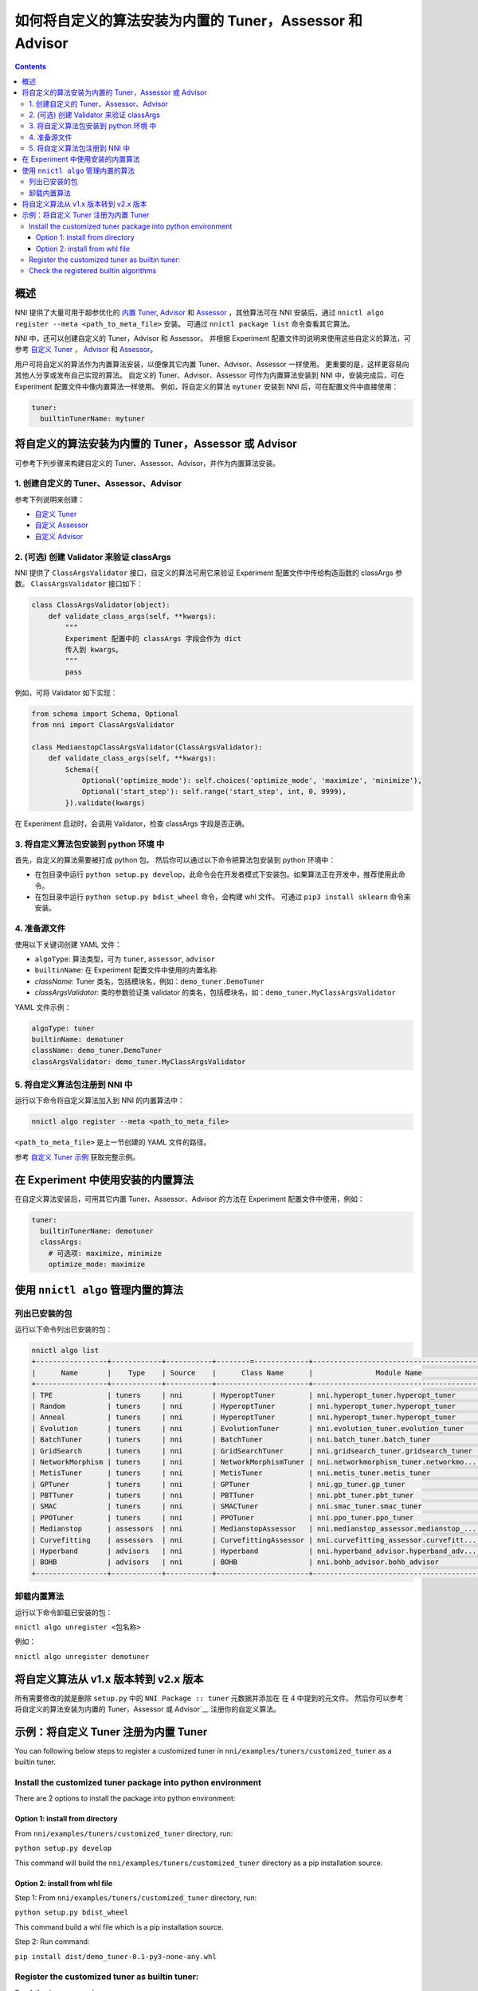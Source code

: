 
如何将自定义的算法安装为内置的 Tuner，Assessor 和 Advisor
=======================================================================================

.. contents::

概述
--------

NNI 提供了大量可用于超参优化的 `内置 Tuner <../Tuner/BuiltinTuner.rst>`_, `Advisor <../Tuner/HyperbandAdvisor.rst>`__ 和 `Assessor <../Assessor/BuiltinAssessor.rst>`__ ，其他算法可在 NNI 安装后，通过 ``nnictl algo register --meta <path_to_meta_file>`` 安装。 可通过 ``nnictl package list`` 命令查看其它算法。

NNI 中，还可以创建自定义的 Tuner，Advisor 和 Assessor。 并根据 Experiment 配置文件的说明来使用这些自定义的算法，可参考 `自定义 Tuner <../Tuner/CustomizeTuner.rst>`_ ， `Advisor <../Tuner/CustomizeAdvisor.rst>`__ 和 `Assessor <../Assessor/CustomizeAssessor.rst>`__。

用户可将自定义的算法作为内置算法安装，以便像其它内置 Tuner、Advisor、Assessor 一样使用。 更重要的是，这样更容易向其他人分享或发布自己实现的算法。 自定义的 Tuner、Advisor、Assessor 可作为内置算法安装到 NNI 中，安装完成后，可在 Experiment 配置文件中像内置算法一样使用。 例如，将自定义的算法 ``mytuner`` 安装到 NNI 后，可在配置文件中直接使用：

.. code-block:: yaml

   tuner:
     builtinTunerName: mytuner

将自定义的算法安装为内置的 Tuner，Assessor 或 Advisor
------------------------------------------------------------------------

可参考下列步骤来构建自定义的 Tuner、Assessor、Advisor，并作为内置算法安装。

1. 创建自定义的 Tuner、Assessor、Advisor
^^^^^^^^^^^^^^^^^^^^^^^^^^^^^^^^^^^^^^^^^^^^^

参考下列说明来创建：


* `自定义 Tuner <../Tuner/CustomizeTuner.rst>`_
* `自定义 Assessor <../Assessor/CustomizeAssessor.rst>`_
* `自定义 Advisor <../Tuner/CustomizeAdvisor.rst>`_

2. (可选) 创建 Validator 来验证 classArgs
^^^^^^^^^^^^^^^^^^^^^^^^^^^^^^^^^^^^^^^^^^^^^^^^^^^^^^

NNI 提供了 ``ClassArgsValidator`` 接口，自定义的算法可用它来验证 Experiment 配置文件中传给构造函数的 classArgs 参数。
``ClassArgsValidator`` 接口如下：

.. code-block:: python

   class ClassArgsValidator(object):
       def validate_class_args(self, **kwargs):
           """
           Experiment 配置中的 classArgs 字段会作为 dict
           传入到 kwargs。
           """
           pass

例如，可将 Validator 如下实现：

.. code-block:: python

   from schema import Schema, Optional
   from nni import ClassArgsValidator

   class MedianstopClassArgsValidator(ClassArgsValidator):
       def validate_class_args(self, **kwargs):
           Schema({
               Optional('optimize_mode'): self.choices('optimize_mode', 'maximize', 'minimize'),
               Optional('start_step'): self.range('start_step', int, 0, 9999),
           }).validate(kwargs)

在 Experiment 启动时，会调用 Validator，检查 classArgs 字段是否正确。

3. 将自定义算法包安装到 python 环境 中
^^^^^^^^^^^^^^^^^^^^^^^^^^^^^^^^^^^^^^^^^^^^^^^^^^^^^^^^^^^^^

首先，自定义的算法需要被打成 python 包。 然后你可以通过以下命令把算法包安装到 python 环境中：


* 在包目录中运行 ``python setup.py develop``，此命令会在开发者模式下安装包。如果算法正在开发中，推荐使用此命令。
* 在包目录中运行 ``python setup.py bdist_wheel`` 命令，会构建 whl 文件。 可通过 ``pip3 install sklearn`` 命令来安装。

4. 准备源文件
^^^^^^^^^^^^^^^^^^^^

使用以下关键词创建 YAML 文件：


* ``algoType``: 算法类型，可为 ``tuner``, ``assessor``, ``advisor``
* ``builtinName``: 在 Experiment 配置文件中使用的内置名称
* `className`: Tuner 类名，包括模块名，例如：``demo_tuner.DemoTuner``
* `classArgsValidator`: 类的参数验证类 validator 的类名，包括模块名，如：``demo_tuner.MyClassArgsValidator``

YAML 文件示例：

.. code-block:: yaml

   algoType: tuner
   builtinName: demotuner
   className: demo_tuner.DemoTuner
   classArgsValidator: demo_tuner.MyClassArgsValidator

5. 将自定义算法包注册到 NNI 中
^^^^^^^^^^^^^^^^^^^^^^^^^^^^^^^^^^^^^^^^^^

运行以下命令将自定义算法加入到 NNI 的内置算法中：

.. code-block:: bash

   nnictl algo register --meta <path_to_meta_file>

``<path_to_meta_file>`` 是上一节创建的 YAML 文件的路径。

参考 `自定义 Tuner 示例 <#example-register-a-customized-tuner-as-a-builtin-tuner>`_ 获取完整示例。

在 Experiment 中使用安装的内置算法
----------------------------------------------------------------------------------------------------

在自定义算法安装后，可用其它内置 Tuner、Assessor、Advisor 的方法在 Experiment 配置文件中使用，例如：

.. code-block:: yaml

   tuner:
     builtinTunerName: demotuner
     classArgs:
       # 可选项: maximize, minimize
       optimize_mode: maximize

使用 ``nnictl algo`` 管理内置的算法
----------------------------------------------------------------------------------------------------

列出已安装的包
^^^^^^^^^^^^^^^^^^^^^^^

运行以下命令列出已安装的包：

.. code-block:: bash

   nnictl algo list
   +-----------------+------------+-----------+--------=-------------+------------------------------------------+
   |      Name       |    Type    | Source    |      Class Name      |               Module Name                |
   +-----------------+------------+-----------+----------------------+------------------------------------------+
   | TPE             | tuners     | nni       | HyperoptTuner        | nni.hyperopt_tuner.hyperopt_tuner        |
   | Random          | tuners     | nni       | HyperoptTuner        | nni.hyperopt_tuner.hyperopt_tuner        |
   | Anneal          | tuners     | nni       | HyperoptTuner        | nni.hyperopt_tuner.hyperopt_tuner        |
   | Evolution       | tuners     | nni       | EvolutionTuner       | nni.evolution_tuner.evolution_tuner      |
   | BatchTuner      | tuners     | nni       | BatchTuner           | nni.batch_tuner.batch_tuner              |
   | GridSearch      | tuners     | nni       | GridSearchTuner      | nni.gridsearch_tuner.gridsearch_tuner    |
   | NetworkMorphism | tuners     | nni       | NetworkMorphismTuner | nni.networkmorphism_tuner.networkmo...   |
   | MetisTuner      | tuners     | nni       | MetisTuner           | nni.metis_tuner.metis_tuner              |
   | GPTuner         | tuners     | nni       | GPTuner              | nni.gp_tuner.gp_tuner                    |
   | PBTTuner        | tuners     | nni       | PBTTuner             | nni.pbt_tuner.pbt_tuner                  |
   | SMAC            | tuners     | nni       | SMACTuner            | nni.smac_tuner.smac_tuner                |
   | PPOTuner        | tuners     | nni       | PPOTuner             | nni.ppo_tuner.ppo_tuner                  |
   | Medianstop      | assessors  | nni       | MedianstopAssessor   | nni.medianstop_assessor.medianstop_...   |
   | Curvefitting    | assessors  | nni       | CurvefittingAssessor | nni.curvefitting_assessor.curvefitt...   |
   | Hyperband       | advisors   | nni       | Hyperband            | nni.hyperband_advisor.hyperband_adv...   |
   | BOHB            | advisors   | nni       | BOHB                 | nni.bohb_advisor.bohb_advisor            |
   +-----------------+------------+-----------+----------------------+------------------------------------------+

卸载内置算法
^^^^^^^^^^^^^^^^^^^^^^^^^^^^^

运行以下命令卸载已安装的包：

``nnictl algo unregister <包名称>``

例如：

``nnictl algo unregister demotuner``


将自定义算法从 v1.x 版本转到 v2.x 版本
----------------------------------------------------------------------------------------------

所有需要修改的就是删除 ``setup.py`` 中的 ``NNI Package :: tuner`` 元数据并添加在 在 4 中提到的元文件。 然后你可以参考 `将自定义的算法安装为内置的 Tuner，Assessor 或 Advisor`__ 注册你的自定义算法。

示例：将自定义 Tuner 注册为内置 Tuner
--------------------------------------------------------------------------------------------------------------

You can following below steps to register a customized tuner in ``nni/examples/tuners/customized_tuner`` as a builtin tuner.

Install the customized tuner package into python environment
^^^^^^^^^^^^^^^^^^^^^^^^^^^^^^^^^^^^^^^^^^^^^^^^^^^^^^^^^^^^

There are 2 options to install the package into python environment:

Option 1: install from directory
""""""""""""""""""""""""""""""""

From ``nni/examples/tuners/customized_tuner`` directory, run:

``python setup.py develop``

This command will build the ``nni/examples/tuners/customized_tuner`` directory as a pip installation source.

Option 2: install from whl file
"""""""""""""""""""""""""""""""

Step 1: From ``nni/examples/tuners/customized_tuner`` directory, run:

``python setup.py bdist_wheel``

This command build a whl file which is a pip installation source.

Step 2: Run command:

``pip install dist/demo_tuner-0.1-py3-none-any.whl``

Register the customized tuner as builtin tuner:
^^^^^^^^^^^^^^^^^^^^^^^^^^^^^^^^^^^^^^^^^^^^^^^

Run following command:

``nnictl algo register --meta meta_file.yml``

Check the registered builtin algorithms
^^^^^^^^^^^^^^^^^^^^^^^^^^^^^^^^^^^^^^^

Then run command ``nnictl algo list``\ , you should be able to see that demotuner is installed:

.. code-block:: bash

   +-----------------+------------+-----------+--------=-------------+------------------------------------------+
   |      Name       |    Type    |   source  |      Class Name      |               Module Name                |
   +-----------------+------------+-----------+----------------------+------------------------------------------+
   | demotuner       | tuners     |    User   | DemoTuner            | demo_tuner                               |
   +-----------------+------------+-----------+----------------------+------------------------------------------+
